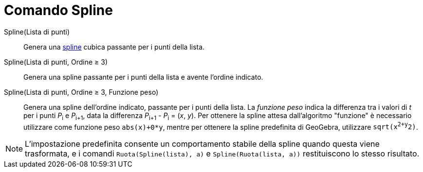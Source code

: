 = Comando Spline

Spline(Lista di punti)::
  Genera una http://en.wikipedia.org/wiki/it:Spline[spline] cubica passante per i punti della lista.
Spline(Lista di punti, Ordine ≥ 3)::
  Genera una spline passante per i punti della lista e avente l'ordine indicato.
Spline(Lista di punti, Ordine ≥ 3, Funzione peso)::
  Genera una spline dell'ordine indicato, passante per i punti della lista. La _funzione peso_ indica la differenza tra
  i valori di _t_ per i punti __P__~i~ e __P__~i+1~, data la differenza __P__~i+1~ - __P__~i~ = (_x_, _y_). Per ottenere
  la spline attesa dall'algoritmo "funzione" è necessario utilizzare come funzione peso `abs(x)+0*y`, mentre per
  ottenere la spline predefinita di GeoGebra, utilizzare `sqrt(x^2+y^2)`.

[NOTE]
====

L'impostazione predefinita consente un comportamento stabile della spline quando questa viene trasformata, e i comandi
`Ruota(Spline(lista), a)` e `Spline(Ruota(lista, a))` restituiscono lo stesso risultato.

====

